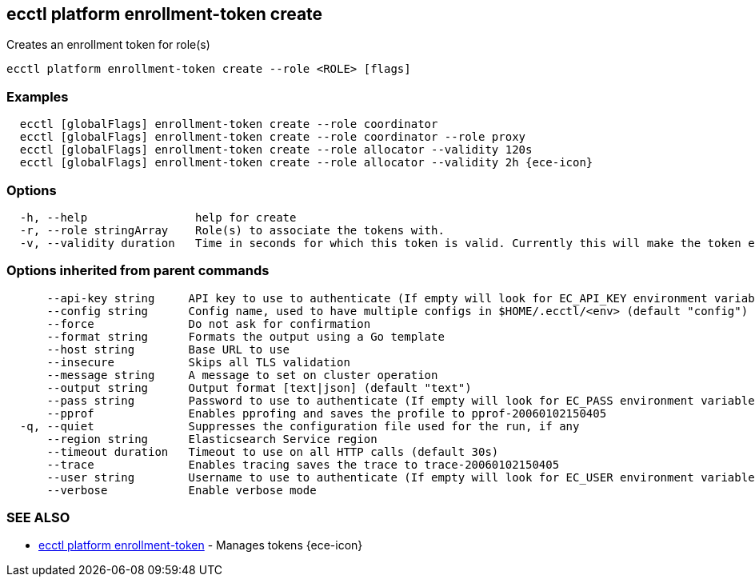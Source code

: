 [#ecctl_platform_enrollment-token_create]
== ecctl platform enrollment-token create

Creates an enrollment token for role(s)

----
ecctl platform enrollment-token create --role <ROLE> [flags]
----

[float]
=== Examples

----
  ecctl [globalFlags] enrollment-token create --role coordinator
  ecctl [globalFlags] enrollment-token create --role coordinator --role proxy
  ecctl [globalFlags] enrollment-token create --role allocator --validity 120s
  ecctl [globalFlags] enrollment-token create --role allocator --validity 2h {ece-icon}
----

[float]
=== Options

----
  -h, --help                help for create
  -r, --role stringArray    Role(s) to associate the tokens with.
  -v, --validity duration   Time in seconds for which this token is valid. Currently this will make the token ephemeral (persistent: false)
----

[float]
=== Options inherited from parent commands

----
      --api-key string     API key to use to authenticate (If empty will look for EC_API_KEY environment variable)
      --config string      Config name, used to have multiple configs in $HOME/.ecctl/<env> (default "config")
      --force              Do not ask for confirmation
      --format string      Formats the output using a Go template
      --host string        Base URL to use
      --insecure           Skips all TLS validation
      --message string     A message to set on cluster operation
      --output string      Output format [text|json] (default "text")
      --pass string        Password to use to authenticate (If empty will look for EC_PASS environment variable)
      --pprof              Enables pprofing and saves the profile to pprof-20060102150405
  -q, --quiet              Suppresses the configuration file used for the run, if any
      --region string      Elasticsearch Service region
      --timeout duration   Timeout to use on all HTTP calls (default 30s)
      --trace              Enables tracing saves the trace to trace-20060102150405
      --user string        Username to use to authenticate (If empty will look for EC_USER environment variable)
      --verbose            Enable verbose mode
----

[float]
=== SEE ALSO

* xref:ecctl_platform_enrollment-token[ecctl platform enrollment-token]	 - Manages tokens {ece-icon}

